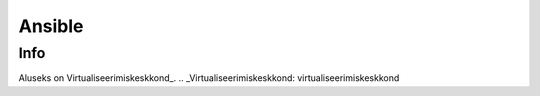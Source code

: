 =========
 Ansible
=========

------
 Info
------

Aluseks on Virtualiseerimiskeskkond_.
.. _Virtualiseerimiskeskkond: virtualiseerimiskeskkond
